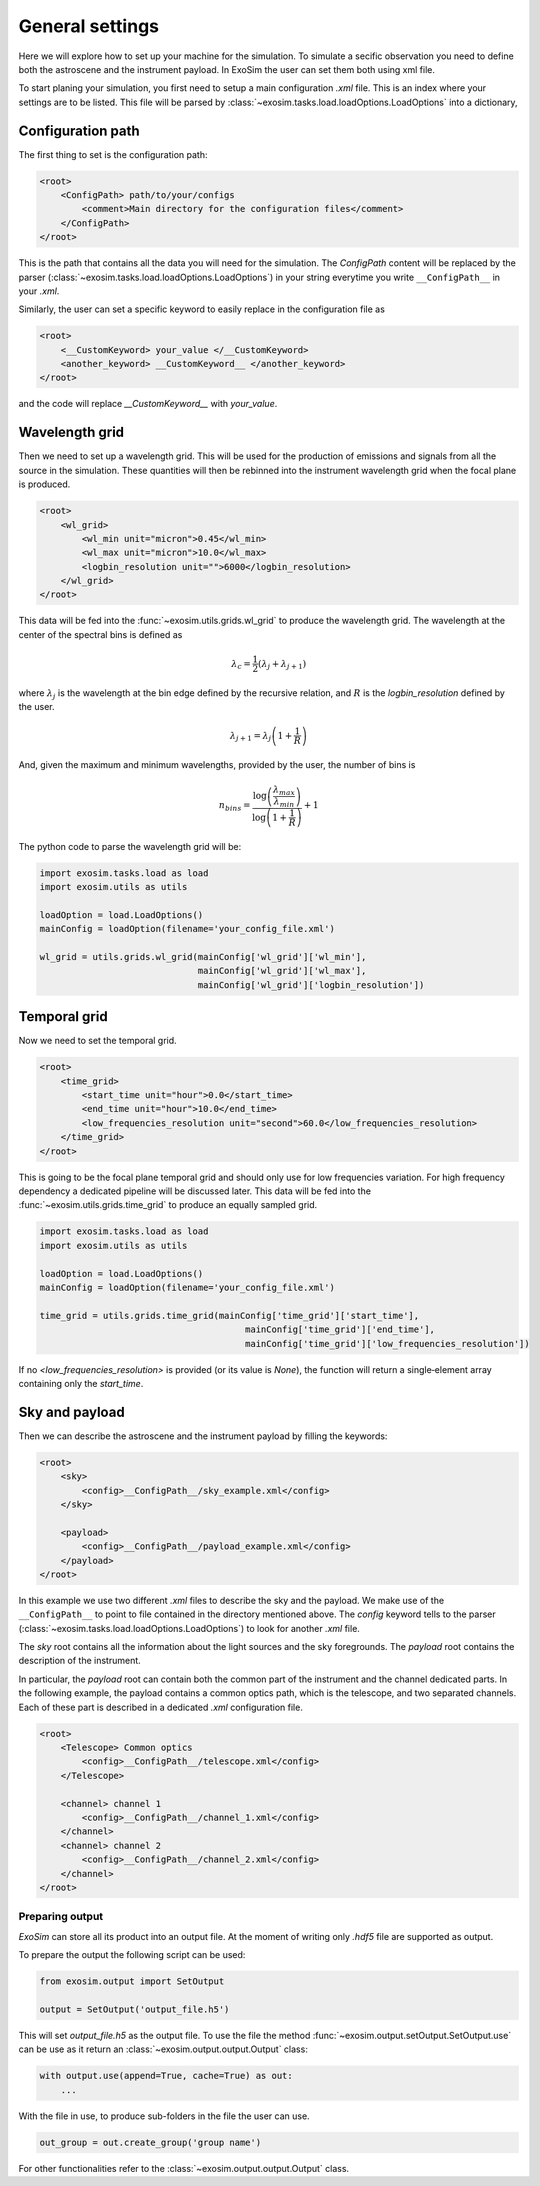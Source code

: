 .. role:: xml(code)
    :language: xml

.. _general settings:

=======================
General settings
=======================

Here we will explore how to set up your machine for the simulation.
To simulate a secific observation you need to define both the astroscene and the instrument payload.
In ExoSim the user can set them both using xml file.

To start planing your simulation, you first need to setup a main configuration `.xml` file.
This is an index where your settings are to be listed.
This file will be parsed by :class:`~exosim.tasks.load.loadOptions.LoadOptions` into a dictionary,

Configuration path
--------------------

The first thing to set is the configuration path:

.. code-block:: xml

    <root>
        <ConfigPath> path/to/your/configs
            <comment>Main directory for the configuration files</comment>
        </ConfigPath>
    </root>

This is the path that contains all the data you will need for the simulation.
The `ConfigPath` content will be replaced by the parser (:class:`~exosim.tasks.load.loadOptions.LoadOptions`) in your string everytime you write ``__ConfigPath__`` in your `.xml`.

Similarly, the user can set a specific keyword to easily replace in the configuration file as

.. code-block:: xml

    <root>
        <__CustomKeyword> your_value </__CustomKeyword>
        <another_keyword> __CustomKeyword__ </another_keyword>
    </root>

and the code will replace `__CustomKeyword__` with `your_value`.

.. _wavelength grid:

Wavelength grid
------------------

Then we need to set up a wavelength grid. This will be used for the production of emissions and signals from all the source in the simulation.
These quantities will then be rebinned into the instrument wavelength grid when the focal plane is produced.

.. code-block:: xml

    <root>
        <wl_grid>
            <wl_min unit="micron">0.45</wl_min>
            <wl_max unit="micron">10.0</wl_max>
            <logbin_resolution unit="">6000</logbin_resolution>
        </wl_grid>
    </root>

This data will be fed into the :func:`~exosim.utils.grids.wl_grid` to produce the wavelength grid.
The wavelength at the center of the spectral bins is defined as

.. math::

    \lambda_c = \frac{1}{2} (\lambda_j + \lambda_{j+1} )

where :math:`\lambda_j` is the wavelength at the bin edge defined by the recursive relation,
and :math:`R` is the `logbin_resolution` defined by the user.

.. math::

    \lambda_{j+1} = \lambda_{j} \left( 1 + \frac{1}{R} \right)

And, given the maximum and minimum wavelengths, provided by the user, the number of bins is

.. math::

    n_{bins} = \frac{\log \left( \frac{\lambda_{max}}{\lambda_{min}} \right) } {\log \left( 1 + \frac{1}{R}\right)} + 1

The python code to parse the wavelength grid will be:

.. code-block:: python

    import exosim.tasks.load as load
    import exosim.utils as utils

    loadOption = load.LoadOptions()
    mainConfig = loadOption(filename='your_config_file.xml')

    wl_grid = utils.grids.wl_grid(mainConfig['wl_grid']['wl_min'],
                                  mainConfig['wl_grid']['wl_max'],
                                  mainConfig['wl_grid']['logbin_resolution'])


.. _temporal grid:

Temporal grid
------------------

Now we need to set the temporal grid.

.. code-block:: xml

    <root>
        <time_grid>
            <start_time unit="hour">0.0</start_time>
            <end_time unit="hour">10.0</end_time>
            <low_frequencies_resolution unit="second">60.0</low_frequencies_resolution>
        </time_grid>
    </root>

This is going to be the focal plane temporal grid and should only use for low frequencies variation.
For high frequency dependency a dedicated pipeline will be discussed later.
This data will be fed into the :func:`~exosim.utils.grids.time_grid` to produce an equally sampled grid.

.. code-block:: python

    import exosim.tasks.load as load
    import exosim.utils as utils

    loadOption = load.LoadOptions()
    mainConfig = loadOption(filename='your_config_file.xml')

    time_grid = utils.grids.time_grid(mainConfig['time_grid']['start_time'],
                                           mainConfig['time_grid']['end_time'],
                                           mainConfig['time_grid']['low_frequencies_resolution'])

If no `<low_frequencies_resolution>` is provided (or its value is `None`),
the function will return a single‐element array containing only the `start_time`.

.. _configuration file:

Sky and payload
------------------
Then we can describe the astroscene and the instrument payload by filling the keywords:

.. code-block:: xml

    <root>
        <sky>
            <config>__ConfigPath__/sky_example.xml</config>
        </sky>

        <payload>
            <config>__ConfigPath__/payload_example.xml</config>
        </payload>
    </root>

In this example we use two different `.xml` files to describe the sky and the payload.
We make use of the ``__ConfigPath__`` to point to file contained in the directory mentioned above.
The `config` keyword tells to the parser (:class:`~exosim.tasks.load.loadOptions.LoadOptions`) to look for another `.xml` file.

The `sky` root contains all the information about the light sources and the sky foregrounds.
The `payload` root contains the description of the instrument.

In particular, the `payload` root can contain both the common part of the instrument and the channel dedicated parts.
In the following example, the payload contains a common optics path, which is the telescope,
and two separated channels. Each of these part is described in a dedicated `.xml` configuration file.

.. code-block:: xml

    <root>
        <Telescope> Common optics
            <config>__ConfigPath__/telescope.xml</config>
        </Telescope>

        <channel> channel 1
            <config>__ConfigPath__/channel_1.xml</config>
        </channel>
        <channel> channel 2
            <config>__ConfigPath__/channel_2.xml</config>
        </channel>
    </root>

.. _prepare output:

Preparing output
=================

`ExoSim` can store all its product into an output file. At the moment of writing only `.hdf5` file are supported as output.


To prepare the output the following script can be used:

.. code-block:: python

    from exosim.output import SetOutput

    output = SetOutput('output_file.h5')

This will set `output_file.h5` as the output file.
To use the file the method :func:`~exosim.output.setOutput.SetOutput.use` can be use as it return an :class:`~exosim.output.output.Output` class:

.. code-block:: python

        with output.use(append=True, cache=True) as out:
            ...

With the file in use, to produce sub-folders in the file the user can use.

.. code-block:: python

    out_group = out.create_group('group name')

For other functionalities refer to the :class:`~exosim.output.output.Output` class.
